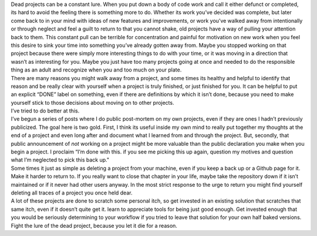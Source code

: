 .. container::

   Dead projects can be a constant lure. When you put down a body of
   code work and call it either defunct or completed, its hard to avoid
   the feeling there is something more to do. Whether its work you’ve
   decided was complete, but later come back to in your mind with ideas
   of new features and improvements, or work you’ve walked away from
   intentionally or through neglect and feel a guilt to return to that
   you cannot shake, old projects have a way of pulling your attention
   back to them. This constant pull can be terrible for concentration
   and painful for motivation on new work when you feel this desire to
   sink your time into something you’ve already gotten away from. Maybe
   you stopped working on that project because there were simply more
   interesting things to do with your time, or it was moving in a
   direction that wasn’t as interesting for you. Maybe you just have too
   many projects going at once and needed to do the responsible thing as
   an adult and recognize when you and too much on your plate.

.. container::

.. container::

   There are many reasons you might walk away from a project, and some
   times its healthy and helpful to identify that reason and be really
   clear with yourself when a project is truly finished, or just
   finished for you. It can be helpful to put an explicit “DONE” label
   on something, even if there are definitions by which it isn’t done,
   because you need to make yourself stick to those decisions about
   moving on to other projects.

.. container::

.. container::

   I’ve tried to do better at this.

.. container::

.. container::

   I’ve begun a series of posts where I do public post-mortem on my own
   projects, even if they are ones I hadn’t previously publicized. The
   goal here is two gold. First, I think its useful inside my own mind
   to really put together my thoughts at the end of a project and even
   long after and document what I learned from and through the project.
   But, secondly, that public announcement of *not* working on a project
   might be more valuable than the public declaration you make when you
   begin a project. I proclaim “I’m done with this. if you see me
   picking this up again, question my motives and question what I’m
   neglected to pick this back up."

.. container::

.. container::

   Some times it just as simple as deleting a project from your machine,
   even if you keep a back up or a Github page for it. Make it harder to
   return to. If you really want to close that chapter in your life,
   maybe take the repository down if it isn’t maintained or if it never
   had other users anyway. In the most strict response to the urge to
   return you might find yourself deleting all traces of a project you
   once held dear.

.. container::

.. container::

   A lot of these projects are done to scratch some personal itch, so
   get invested in an existing solution that scratches that same itch,
   even if it doesn’t quite get it. learn to appreciate tools for being
   just good enough. Get invested enough that you would be seriously
   determining to your workflow if you tried to leave that solution for
   your own half baked versions.

.. container::

.. container::

   Fight the lure of the dead project, because you let it die for a
   reason.
